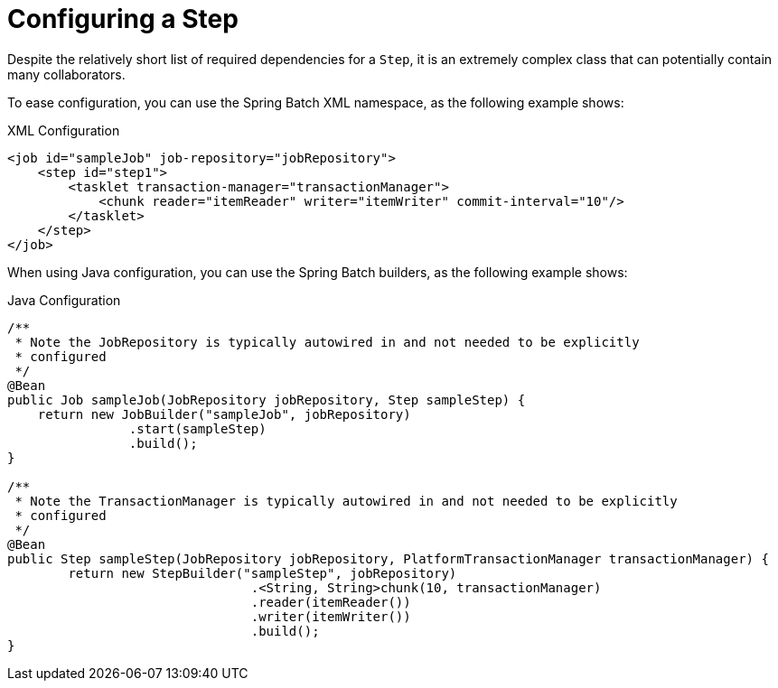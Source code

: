 [[configuringAStep]]
= Configuring a Step

Despite the relatively short list of required dependencies for a `Step`, it is an
extremely complex class that can potentially contain many collaborators.

[role="xmlContent"]
To ease configuration, you can use the Spring Batch XML namespace, as
the following example shows:

.XML Configuration
[source, xml, role="xmlContent"]
----
<job id="sampleJob" job-repository="jobRepository">
    <step id="step1">
        <tasklet transaction-manager="transactionManager">
            <chunk reader="itemReader" writer="itemWriter" commit-interval="10"/>
        </tasklet>
    </step>
</job>
----

[role="javaContent"]
When using Java configuration, you can use the Spring Batch builders, as the
following example shows:

.Java Configuration
[source, java, role="javaContent"]
----
/**
 * Note the JobRepository is typically autowired in and not needed to be explicitly
 * configured
 */
@Bean
public Job sampleJob(JobRepository jobRepository, Step sampleStep) {
    return new JobBuilder("sampleJob", jobRepository)
                .start(sampleStep)
                .build();
}

/**
 * Note the TransactionManager is typically autowired in and not needed to be explicitly
 * configured
 */
@Bean
public Step sampleStep(JobRepository jobRepository, PlatformTransactionManager transactionManager) {
	return new StepBuilder("sampleStep", jobRepository)
				.<String, String>chunk(10, transactionManager)
				.reader(itemReader())
				.writer(itemWriter())
				.build();
}
----

ifdef::backend-spring-html[]
The preceding configuration includes the only required dependencies to create a item-oriented
step:

* `reader`: The `ItemReader` that provides items for processing.
* `writer`: The `ItemWriter` that processes the items provided by the `ItemReader`.

[role="xmlContent"]
* `transaction-manager`: Spring's `PlatformTransactionManager` that begins and commits
transactions during processing.

[role="javaContent"]
* `transactionManager`: Spring's `PlatformTransactionManager` that begins and commits
transactions during processing.

[role="xmlContent"]
* `job-repository`: The XML-specific name of the `JobRepository` that periodically stores
the `StepExecution` and `ExecutionContext` during processing (just before committing). For
an in-line `<step/>` (one defined within a `<job/>`), it is an attribute on the `<job/>`
element. For a standalone `<step/>`, it is defined as an attribute of the `<tasklet/>`.

[role="javaContent"]
* `repository`: The Java-specific name of the `JobRepository` that periodically stores
the `StepExecution` and `ExecutionContext` during processing (just before committing).

[role="xmlContent"]
* `commit-interval`: The XML-specific name of the number of items to be processed
before the transaction is committed.

[role="javaContent"]
* `chunk`: The Java-specific name of the dependency that indicates that this is an
item-based step and the number of items to be processed before the transaction is
committed.

[role="xmlContent"]
Note that `job-repository` defaults to `jobRepository` and
`transaction-manager` defaults to `transactionManager`. Also, the `ItemProcessor` is
optional, since the item could be directly passed from the reader to the writer.

[role="javaContent"]
Note that `repository` defaults to `jobRepository` (provided through `@EnableBatchProcessing`)
and `transactionManager` defaults to `transactionManager` (provided from the application context).
Also, the `ItemProcessor` is optional, since the item could be
directly passed from the reader to the writer.
endif::backend-spring-html[]

ifdef::backend-pdf[]
The preceding configuration above the only required dependencies to create a item-oriented
step:

* `reader`: The `ItemReader` that provides items for processing.
* `writer`: The `ItemWriter` that processes the items provided by the `ItemReader`.
* `transaction-manager` (XML)/`transactionManager` (Java): Spring's `PlatformTransactionManager` that
begins and commits transactions during processing.
* `job-repository` (XML)/`repository` (Java): The `JobRepository` that periodically stores the
`StepExecution` and `ExecutionContext` during processing (just before committing). In
XML, for an in-line <step/> (one defined within a `<job/>`), it is an attribute on the
`<job/>` element. For a standalone step, it is defined as an attribute of the
`<tasklet/>`.
* `commit-interval` (XML)/`chunk` (Java): The number of items to be processed before the transaction
is committed.

Note that `job-repository` (XML)/`repository` (Java) defaults to `jobRepository` and
`transaction-manager` (XML)/`transactionManager` (Java) defaults to `transactionManager`.  Also, the
`ItemProcessor` is optional, since the item could be directly passed from the reader to
the writer.
endif::backend-pdf[]

[[InheritingFromParentStep]]
[role="xmlContent"]
